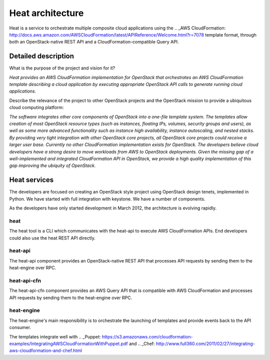 
Heat architecture
=================

Heat is a service to orchestrate multiple composite cloud applications
using the .. _AWS CloudFormation:
http://docs.aws.amazon.com/AWSCloudFormation/latest/APIReference/Welcome.html?r=7078
template format, through both an OpenStack-native REST API and a
CloudFormation-compatible Query API.


Detailed description
--------------------

What is the purpose of the project and vision for it?

*Heat provides an AWS CloudFormation implementation for OpenStack that
orchestrates an AWS CloudFormation template describing a cloud
application by executing appropriate OpenStack API calls to generate
running cloud applications.*

Describe the relevance of the project to other OpenStack projects and
the OpenStack mission to provide a ubiquitous cloud computing
platform:

*The software integrates other core components of OpenStack into a
one-file template system. The templates allow creation of most
OpenStack resource types (such as instances, floating IPs, volumes,
security groups and users), as well as some more advanced
functionality such as instance high availability, instance
autoscaling, and nested stacks. By providing very tight integration
with other OpenStack core projects, all OpenStack core projects could
receive a larger user base.* *Currently no other CloudFormation
implementation exists for OpenStack. The developers believe cloud
developers have a strong desire to move workloads from AWS to
OpenStack deployments. Given the missing gap of a well-implemented and
integrated CloudFormation API in OpenStack, we provide a high quality
implementation of this gap improving the ubiquity of OpenStack.*


Heat services
-------------

The developers are focused on creating an OpenStack style project
using OpenStack design tenets, implemented in Python. We have started
with full integration with keystone. We have a number of components.

As the developers have only started development in March 2012, the
architecture is evolving rapidly.


heat
^^^^

The heat tool is a CLI which communicates with the heat-api to execute
AWS CloudFormation APIs. End developers could also use the heat REST
API directly.


heat-api
^^^^^^^^

The heat-api component provides an OpenStack-native REST API that
processes API requests by sending them to the heat-engine over RPC.


heat-api-cfn
^^^^^^^^^^^^

The heat-api-cfn component provides an AWS Query API that is
compatible with AWS CloudFormation and processes API requests by
sending them to the heat-engine over RPC.


heat-engine
^^^^^^^^^^^

The heat-engine's main responsibility is to orchestrate the launching
of templates and provide events back to the API consumer.

The templates integrate well with .. _Puppet:
https://s3.amazonaws.com/cloudformation-examples/IntegratingAWSCloudFormationWithPuppet.pdf
and .. _Chef:
http://www.full360.com/2011/02/27/integrating-aws-cloudformation-and-chef.html
